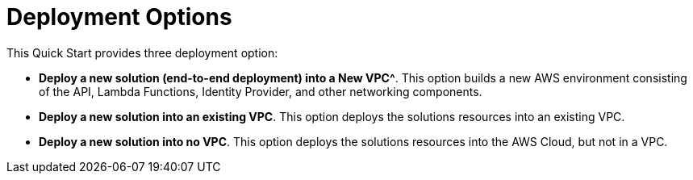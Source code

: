 // There are generally two deployment options. If additional are required, add them here
# Deployment Options

This Quick Start provides three deployment option:

 - *Deploy a new solution (end-to-end deployment) into a New VPC^*. This option builds a new AWS environment consisting of the API, Lambda Functions, Identity Provider, and other networking components. 
 - *Deploy a new solution into an existing VPC*. This option deploys the solutions resources into an existing VPC.
 - *Deploy a new solution into no VPC*. This option deploys the solutions resources into the AWS Cloud, but not in a VPC.